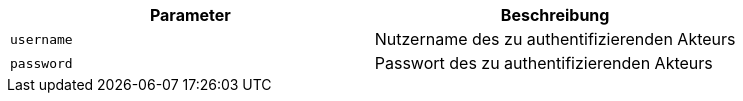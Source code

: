 |===
|Parameter|Beschreibung

|`+username+`
|Nutzername des zu authentifizierenden Akteurs

|`+password+`
|Passwort des zu authentifizierenden Akteurs

|===